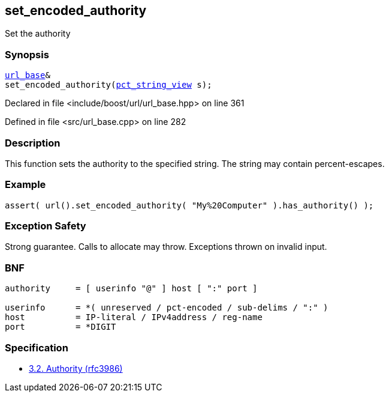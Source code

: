 :relfileprefix: ../../../
[#5533BFC7A002849445CA354AC616AA98802F6052]
== set_encoded_authority

pass:v,q[Set the authority]


=== Synopsis

[source,cpp,subs="verbatim,macros,-callouts"]
----
xref:reference/boost/urls/url_base.adoc[url_base]&
set_encoded_authority(xref:reference/boost/urls/pct_string_view.adoc[pct_string_view] s);
----

Declared in file <include/boost/url/url_base.hpp> on line 361

Defined in file <src/url_base.cpp> on line 282

=== Description

pass:v,q[This function sets the authority] pass:v,q[to the specified string.] pass:v,q[The string may contain percent-escapes.]

=== Example
[,cpp]
----
assert( url().set_encoded_authority( "My%20Computer" ).has_authority() );
----

=== Exception Safety
pass:v,q[Strong guarantee.]
pass:v,q[Calls to allocate may throw.]
pass:v,q[Exceptions thrown on invalid input.]

=== BNF
[,cpp]
----
authority     = [ userinfo "@" ] host [ ":" port ]

userinfo      = *( unreserved / pct-encoded / sub-delims / ":" )
host          = IP-literal / IPv4address / reg-name
port          = *DIGIT
----

=== Specification

* link:https://datatracker.ietf.org/doc/html/rfc3986#section-3.2[            3.2. Authority (rfc3986)]


